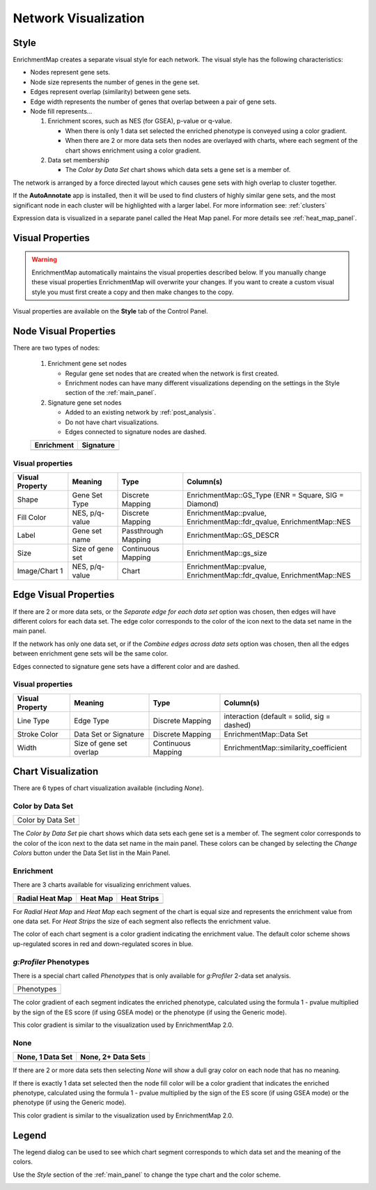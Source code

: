 .. _em_network:

Network Visualization
=====================

.. image:: images/quicktour/network.png
   :width: 80%

Style
-----

EnrichmentMap creates a separate visual style for each network. 
The visual style has the following characteristics:

* Nodes represent gene sets.
* Node size represents the number of genes in the gene set.
* Edges represent overlap (similarity) between gene sets.
* Edge width represents the number of genes that overlap between a pair of gene sets. 

* Node fill represents...
 
  1. Enrichment scores, such as NES (for GSEA), p-value or q-value. 

     * When there is only 1 data set selected the enriched phenotype is conveyed using a color gradient.
     * When there are 2 or more data sets then nodes are overlayed with charts, where each segment 
       of the chart shows enrichment using a color gradient.

  2. Data set membership

     * The *Color by Data Set* chart shows which data sets a gene set is a member of.


The network is arranged by a force directed layout which causes gene sets with 
high overlap to cluster together.

If the **AutoAnnotate** app is installed, then it will be used to find
clusters of highly similar gene sets, and the most significant node in each
cluster will be highlighted with a larger label.
For more information see: :ref:`clusters`

.. image:: images/clusters/significant_nodes.png
   :width: 70%


Expression data is visualized in a separate panel called the Heat Map panel.
For more details see :ref:`heat_map_panel`.


Visual Properties
-----------------

.. warning:: EnrichmentMap automatically maintains the visual properties described below.
             If you manually change these visual properties EnrichmentMap will overwrite
             your changes. If you want to create a custom visual style you must first create a
             copy and then make changes to the copy.

Visual properties are available on the **Style** tab of the Control Panel.

.. image:: images/network/style_tab.png
   :width: 40%

Node Visual Properties
----------------------

.. |node_enr| image:: images/network/node_enr.png

.. |node_sig| image:: images/network/node_sig.png

There are two types of nodes:

  1. Enrichment gene set nodes

     * Regular gene set nodes that are created when the network is first created. 
     * Enrichment nodes can have many different visualizations depending on the 
       settings in the Style section of the :ref:`main_panel`.

  2. Signature gene set nodes

     * Added to an existing network by :ref:`post_analysis`.
     * Do not have chart visualizations.
     * Edges connected to signature nodes are dashed.

  ============ ============
  Enrichment   Signature
  ============ ============
  |node_enr|   |node_sig|
  ============ ============

Visual properties
~~~~~~~~~~~~~~~~~

=================  ===================  ====================  ====================================================================
Visual Property    Meaning              Type                  Column(s)
=================  ===================  ====================  ====================================================================
Shape              Gene Set Type        Discrete Mapping      EnrichmentMap::GS_Type (ENR = Square, SIG = Diamond)
Fill Color         NES, p/q-value       Discrete Mapping      EnrichmentMap::pvalue, EnrichmentMap::fdr_qvalue, EnrichmentMap::NES
Label              Gene set name        Passthrough Mapping   EnrichmentMap::GS_DESCR
Size               Size of gene set     Continuous Mapping    EnrichmentMap::gs_size
Image/Chart 1      NES, p/q-value       Chart                 EnrichmentMap::pvalue, EnrichmentMap::fdr_qvalue, EnrichmentMap::NES
=================  ===================  ====================  ====================================================================

Edge Visual Properties
----------------------

If there are 2 or more data sets, or the *Separate edge for each data set* option
was chosen, then edges will have different colors for each data set. The edge color corresponds
to the color of the icon next to the data set name in the main panel.

.. image:: images/network/separate_edges.png

If the network has only one data set, or if the *Combine edges across data sets* option was
chosen, then all the edges between enrichment gene sets will be the same color.

.. image:: images/network/combined_edges.png

Edges connected to signature gene sets have a different color and are dashed.

.. image:: images/network/signature_edges.png

Visual properties
~~~~~~~~~~~~~~~~~

================  ========================  ====================  ============================================
Visual Property   Meaning                   Type                  Column(s)
================  ========================  ====================  ============================================
Line Type         Edge Type                 Discrete Mapping      interaction (default = solid, sig = dashed)
Stroke Color      Data Set or Signature     Discrete Mapping      EnrichmentMap::Data Set
Width             Size of gene set overlap  Continuous Mapping    EnrichmentMap::similarity_coefficient
================  ========================  ====================  ============================================


.. _chart_visualization:

Chart Visualization
-------------------

There are 6 types of chart visualization available (including *None*).

.. |chart_ds| image:: images/network/chart_data_set.png
   :width: 170px

Color by Data Set
~~~~~~~~~~~~~~~~~

+--------------------+
| Color by Data Set  |
+--------------------+
| |chart_ds|         |
+--------------------+

The *Color by Data Set* pie chart shows which data sets each gene set is a member of. 
The segment color corresponds to the color of the icon next to the data set name in the main panel.
These colors can be changed by selecting the *Change Colors* button under the Data Set list
in the Main Panel.

Enrichment
~~~~~~~~~~

.. |chart1| image:: images/network/chart1.png
   :width: 100px

.. |chart2| image:: images/network/chart2.png
   :width: 100px

.. |chart3| image:: images/network/chart3.png
   :width: 100px

There are 3 charts available for visualizing enrichment values.

===============  =============  =============
Radial Heat Map  Heat Map       Heat Strips 
===============  =============  =============
|chart1|         |chart2|       |chart3|
===============  =============  =============

For *Radial Heat Map* and *Heat Map* each segment of the chart is equal size and represents 
the enrichment value from one data set. For *Heat Strips* the size of each segment also
reflects the enrichment value.

The color of each chart segment is a color gradient indicating the enrichment value. 
The default color scheme shows up-regulated scores in red and down-regulated scores in blue.

`g:Profiler` Phenotypes
~~~~~~~~~~~~~~~~~~~~~~~

There is a special chart called *Phenotypes* that is only available for `g:Profiler` 2-data set analysis.

.. |chart_pheno| image:: images/network/chart_phenotypes.png
   :width: 100px

+--------------------+
| Phenotypes         |
+--------------------+
| |chart_pheno|      |
+--------------------+

The color gradient of each segment
indicates the enriched phenotype, calculated using the formula 1 - pvalue multiplied by the 
sign of the ES score (if using GSEA mode) or the phenotype (if using the Generic mode).

This color gradient is similar to the visualization used by EnrichmentMap 2.0.

None
~~~~

.. |chart_none1| image:: images/network/chart_none.png
   :width: 120px

.. |chart_none2| image:: images/network/chart_none_color.png
   :width: 120px

================  ==================
None, 1 Data Set  None, 2+ Data Sets
================  ==================
|chart_none2|     |chart_none1|       
================  ==================

If there are 2 or more data sets then selecting *None* will show a dull gray color on each node
that has no meaning.

If there is exactly 1 data set selected then the node fill color will be a color gradient that 
indicates the enriched phenotype, calculated using the formula 1 - pvalue multiplied by the 
sign of the ES score (if using GSEA mode) or the phenotype (if using the Generic mode).

This color gradient is similar to the visualization used by EnrichmentMap 2.0.


Legend
------

The legend dialog can be used to see which chart segment corresponds to which data set
and the meaning of the colors.

.. image:: images/network/legend.png
   :width: 500px

Use the *Style* section of the :ref:`main_panel` to change the type chart and the color scheme.

.. image:: images/network/style_panel.png
   :width: 300px






